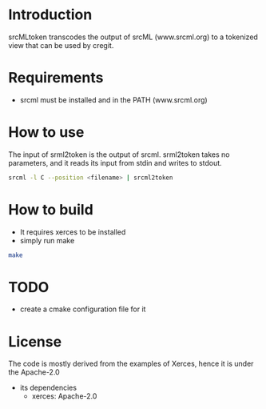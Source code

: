 * Introduction

srcMLtoken transcodes the output of srcML (www.srcml.org) to a tokenized view that can be used by cregit.

* Requirements

- srcml must be installed and in the PATH (www.srcml.org)

* How to use

The input of srml2token is the output of srcml. srml2token takes no parameters, and it reads its input from stdin and writes to stdout.

#+BEGIN_SRC sh
srcml -l C --position <filename> | srcml2token
#+END_SRC

* How to build

- It requires xerces to be installed
- simply run make 

#+BEGIN_SRC sh
make
#+END_SRC

* TODO

- create a cmake configuration file for it

* License

The code is mostly derived from the examples of Xerces, hence it is under the
Apache-2.0

- its dependencies
  - xerces: Apache-2.0 


